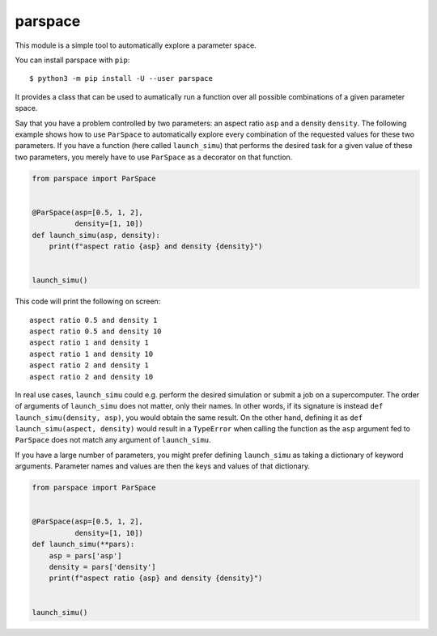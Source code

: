 parspace
========

This module is a simple tool to automatically explore a parameter space.

You can install parspace with ``pip``::

    $ python3 -m pip install -U --user parspace

It provides a class that can be used to aumatically run a function over
all possible combinations of a given parameter space.

Say that you have a problem controlled by two parameters: an aspect ratio
``asp`` and a density ``density``.  The following example shows how to use
``ParSpace`` to automatically explore every combination of the requested values
for these two parameters.  If you have a function (here called ``launch_simu``)
that performs the desired task for a given value of these two parameters, you
merely have to use ``ParSpace`` as a decorator on that function.

.. code:: python

    from parspace import ParSpace


    @ParSpace(asp=[0.5, 1, 2],
              density=[1, 10])
    def launch_simu(asp, density):
        print(f"aspect ratio {asp} and density {density}")


    launch_simu()

This code will print the following on screen::

    aspect ratio 0.5 and density 1
    aspect ratio 0.5 and density 10
    aspect ratio 1 and density 1
    aspect ratio 1 and density 10
    aspect ratio 2 and density 1
    aspect ratio 2 and density 10

In real use cases, ``launch_simu`` could e.g. perform the desired simulation or
submit a job on a supercomputer.  The order of arguments of ``launch_simu``
does not matter, only their names.  In other words, if its signature is instead
``def launch_simu(density, asp)``, you would obtain the same result. On the
other hand, defining it as ``def launch_simu(aspect, density)`` would result in
a ``TypeError`` when calling the function as the ``asp`` argument fed to
``ParSpace`` does not match any argument of ``launch_simu``.

If you have a large number of parameters, you might prefer defining
``launch_simu`` as taking a dictionary of keyword arguments.  Parameter names
and values are then the keys and values of that dictionary.

.. code:: python

    from parspace import ParSpace


    @ParSpace(asp=[0.5, 1, 2],
              density=[1, 10])
    def launch_simu(**pars):
        asp = pars['asp']
        density = pars['density']
        print(f"aspect ratio {asp} and density {density}")


    launch_simu()
